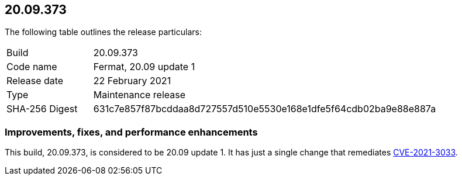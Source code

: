 == 20.09.373

The following table outlines the release particulars:

[cols="1,4"]
|===
|Build
|20.09.373

|Code name
|Fermat, 20.09 update 1

|Release date
|22 February 2021

|Type
|Maintenance release

|SHA-256 Digest
|631c7e857f87bcddaa8d727557d510e5530e168e1dfe5f64cdb02ba9e88e887a
|===

// Besides hosting the download on the Palo Alto Networks Customer Support Portal, we also support programmatic download (e.g., curl, wget) of the release directly from our CDN:
//
//


=== Improvements, fixes, and performance enhancements

This build, 20.09.373, is considered to be 20.09 update 1.
It has just a single change that remediates https://security.paloaltonetworks.com/CVE-2021-3033[CVE-2021-3033].
